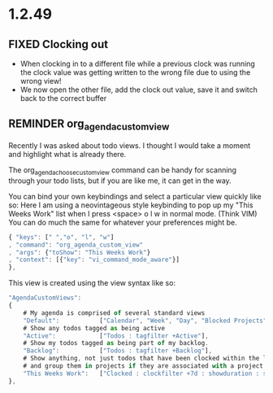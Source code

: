 * 1.2.49



** FIXED Clocking out
	- When clocking in to a different file while a previous clock was running the clock value was getting written
	  to the wrong file due to using the wrong view!
	- We now open the other file, add the clock out value, save it and switch back to the correct buffer
** REMINDER org_agenda_custom_view
   Recently I was asked about todo views. I thought I would take a moment and
   highlight what is already there. 

	The org_agenda_choose_custom_view command can be handy
	for scanning through your todo lists, but if you are like me,
	it can get in the way.

	You can bind your own keybindings and select a particular view quickly like so:
	Here I am using a neovintageous style keybinding to pop up my "This Weeks Work" list
	when I press <space> o l w in normal mode. (Think VIM) You can do much the same for whatever your
	preferences might be.


	#+BEGIN_SRC js
    { "keys": [" ","o", "l", "w"]
    , "command": "org_agenda_custom_view"
    , "args": {"toShow": "This Weeks Work"}
    , "context": [{"key": "vi_command_mode_aware"}]  
    },
	#+END_SRC

	This view is created using the view syntax like so:

	#+BEGIN_SRC js
    "AgendaCustomViews": 
    {
    	# My agenda is comprised of several standard views
        "Default":           ["Calendar", "Week", "Day", "Blocked Projects", "Loose Tasks"],
        # Show any todos tagged as being active
        "Active":            ["Todos : tagfilter +Active"],
        # Show my todos tagged as being part of my backlog.
        "Backlog":           ["Todos : tagfilter +Backlog"],
        # Show anything, not just todos that have been clocked within the last 7 days. Also show their duration
        # and group them in projects if they are associated with a project.
        "This Weeks Work":   ["Clocked : clockfilter +7d : showduration : showtotalduration : byproject"],
    },
	#+END_SRC
